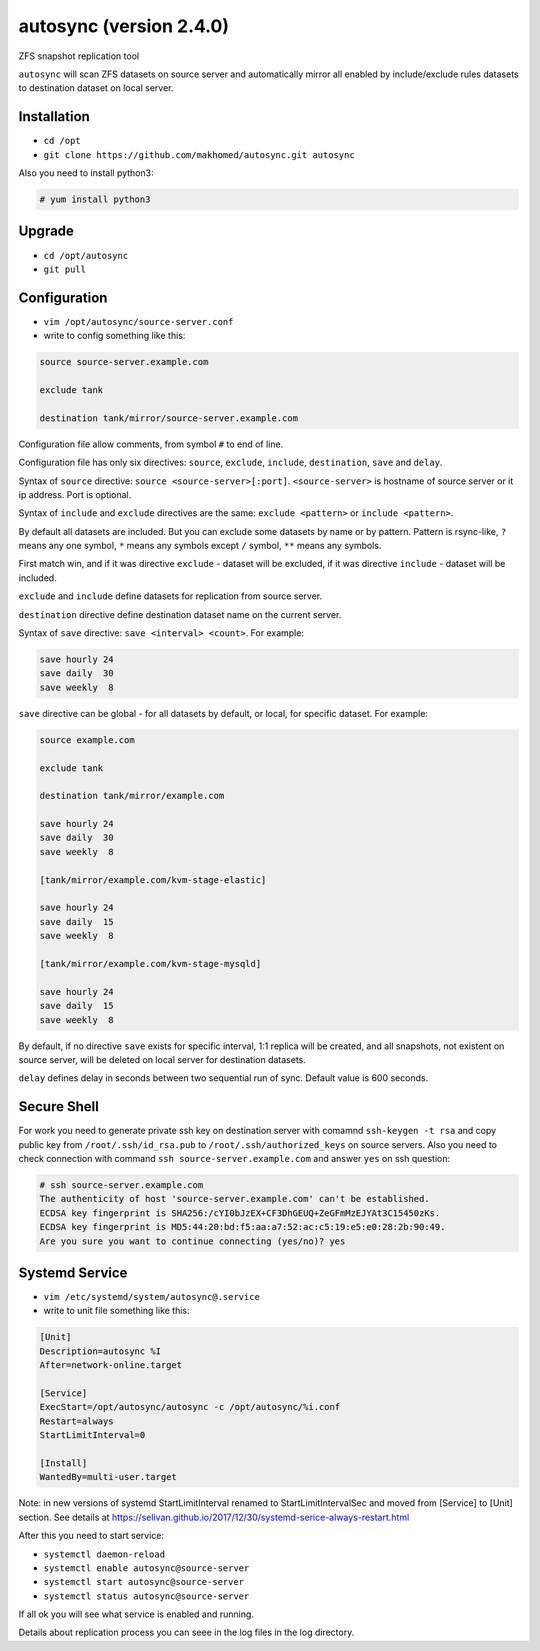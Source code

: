 ========================
autosync (version 2.4.0)
========================

ZFS snapshot replication tool

``autosync`` will scan ZFS datasets on source server and automatically mirror
all enabled by include/exclude rules datasets to destination dataset on local server.

Installation
------------

- ``cd /opt``
- ``git clone https://github.com/makhomed/autosync.git autosync``

Also you need to install python3:

.. code-block:: none

    # yum install python3

Upgrade
-------

- ``cd /opt/autosync``
- ``git pull``

Configuration
-------------

- ``vim /opt/autosync/source-server.conf``
- write to config something like this:

.. code-block:: none

    source source-server.example.com

    exclude tank

    destination tank/mirror/source-server.example.com

Configuration file allow comments, from symbol ``#`` to end of line.

Configuration file has only six directives:
``source``, ``exclude``, ``include``, ``destination``, ``save`` and ``delay``.

Syntax of ``source`` directive: ``source <source-server>[:port]``.
``<source-server>`` is hostname of source server or it ip address.
Port is optional.

Syntax of ``include`` and ``exclude`` directives are the same:
``exclude <pattern>`` or ``include <pattern>``.

By default all datasets are included. But you can exclude some datasets
by name or by pattern. Pattern is rsync-like, ``?`` means any one symbol,
``*`` means any symbols except ``/`` symbol, ``**`` means any symbols.

First match win, and if it was directive ``exclude`` - dataset will be excluded,
if it was directive ``include`` - dataset will be included.

``exclude`` and ``include`` define datasets for replication from source server.

``destination`` directive define destination dataset name on the current server.

Syntax of ``save`` directive: ``save <interval> <count>``. For example:

.. code-block:: none

    save hourly 24
    save daily  30
    save weekly  8

``save`` directive can be global - for all datasets by default, or local, for specific dataset.
For example:


.. code-block:: none

    source example.com

    exclude tank

    destination tank/mirror/example.com

    save hourly 24
    save daily  30
    save weekly  8

    [tank/mirror/example.com/kvm-stage-elastic]

    save hourly 24
    save daily  15
    save weekly  8

    [tank/mirror/example.com/kvm-stage-mysqld]

    save hourly 24
    save daily  15
    save weekly  8

By default, if no directive ``save`` exists for specific interval, 1:1 replica will be created,
and all snapshots, not existent on source server, will be deleted on local server for destination datasets.

``delay`` defines delay in seconds between two sequential run of sync. Default value is 600 seconds.

Secure Shell
------------

For work you need to generate private ssh key on destination server
with comamnd ``ssh-keygen -t rsa`` and copy public key from ``/root/.ssh/id_rsa.pub``
to ``/root/.ssh/authorized_keys`` on source servers. Also you need to check connection
with command ``ssh source-server.example.com`` and answer ``yes`` on ssh question:

.. code-block:: none

    # ssh source-server.example.com
    The authenticity of host 'source-server.example.com' can't be established.
    ECDSA key fingerprint is SHA256:/cYI0bJzEX+CF3DhGEUQ+ZeGFmMzEJYAt3C15450zKs.
    ECDSA key fingerprint is MD5:44:20:bd:f5:aa:a7:52:ac:c5:19:e5:e0:28:2b:90:49.
    Are you sure you want to continue connecting (yes/no)? yes


Systemd Service
---------------

- ``vim /etc/systemd/system/autosync@.service``
- write to unit file something like this:

.. code-block:: none

    [Unit]
    Description=autosync %I
    After=network-online.target

    [Service]
    ExecStart=/opt/autosync/autosync -c /opt/autosync/%i.conf
    Restart=always
    StartLimitInterval=0

    [Install]
    WantedBy=multi-user.target


Note: in new versions of systemd StartLimitInterval renamed to StartLimitIntervalSec
and moved from [Service] to [Unit] section. See details at https://selivan.github.io/2017/12/30/systemd-serice-always-restart.html

After this you need to start service:

- ``systemctl daemon-reload``
- ``systemctl enable autosync@source-server``
- ``systemctl start autosync@source-server``
- ``systemctl status autosync@source-server``

If all ok you will see what service is enabled and running.

Details about replication process you can seee in the log files in the log directory.

